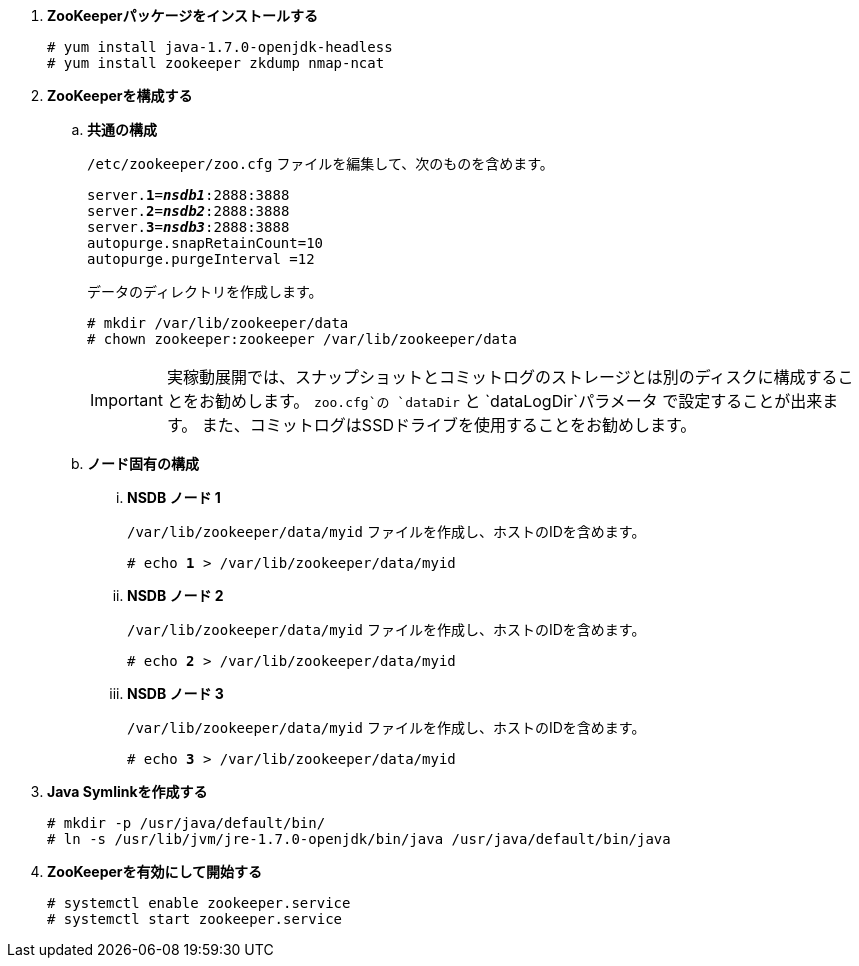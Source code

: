 . *ZooKeeperパッケージをインストールする*
+
====
[source]
----
# yum install java-1.7.0-openjdk-headless
# yum install zookeeper zkdump nmap-ncat
----
====

. *ZooKeeperを構成する*
+
====
.. *共通の構成*
+
`/etc/zookeeper/zoo.cfg` ファイルを編集して、次のものを含めます。
+
[literal,subs="quotes"]
----
server.*1*=*_nsdb1_*:2888:3888
server.*2*=*_nsdb2_*:2888:3888
server.*3*=*_nsdb3_*:2888:3888
autopurge.snapRetainCount=10
autopurge.purgeInterval =12
----
+
データのディレクトリを作成します。
+
[source]
----
# mkdir /var/lib/zookeeper/data
# chown zookeeper:zookeeper /var/lib/zookeeper/data
----
+
[IMPORTANT]
実稼動展開では、スナップショットとコミットログのストレージとは別のディスクに構成することをお勧めします。
`zoo.cfg`の `dataDir` と `dataLogDir`パラメータ で設定することが出来ます。
また、コミットログはSSDドライブを使用することをお勧めします。

.. *ノード固有の構成*

... *NSDB ノード 1*
+
`/var/lib/zookeeper/data/myid` ファイルを作成し、ホストのIDを含めます。
+
[literal,subs="quotes"]
----
# echo *1* > /var/lib/zookeeper/data/myid
----

... *NSDB ノード 2*
+
`/var/lib/zookeeper/data/myid` ファイルを作成し、ホストのIDを含めます。
+
[literal,subs="quotes"]
----
# echo *2* > /var/lib/zookeeper/data/myid
----

... *NSDB ノード 3*
+
`/var/lib/zookeeper/data/myid` ファイルを作成し、ホストのIDを含めます。
+
[literal,subs="quotes"]
----
# echo *3* > /var/lib/zookeeper/data/myid
----
====

. *Java Symlinkを作成する*
+
====
[source]
----
# mkdir -p /usr/java/default/bin/
# ln -s /usr/lib/jvm/jre-1.7.0-openjdk/bin/java /usr/java/default/bin/java
----
====

. *ZooKeeperを有効にして開始する*
+
====
[source]
----
# systemctl enable zookeeper.service
# systemctl start zookeeper.service
----
====

